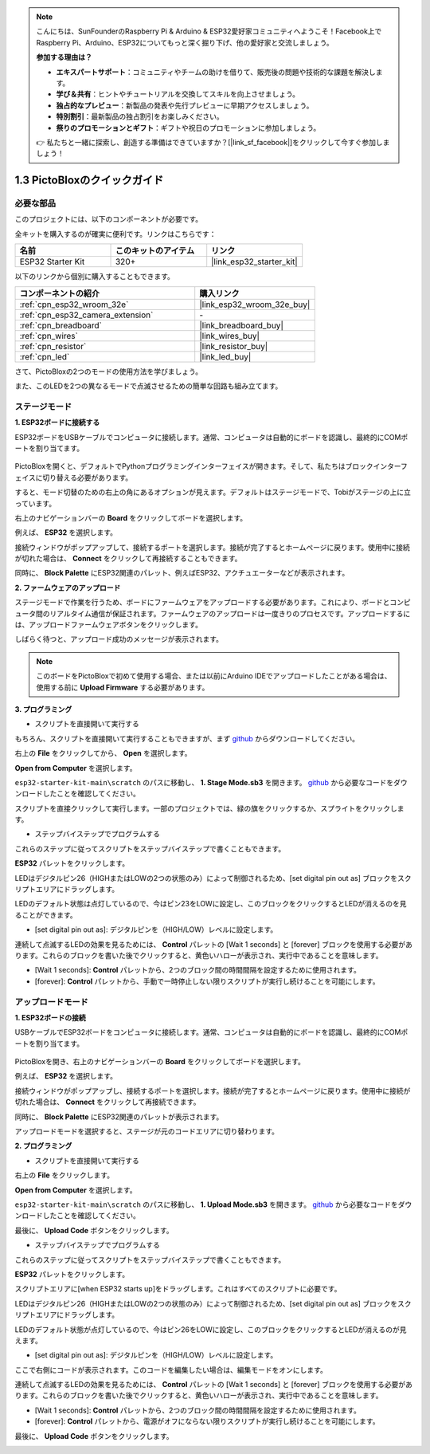 .. note::

    こんにちは、SunFounderのRaspberry Pi & Arduino & ESP32愛好家コミュニティへようこそ！Facebook上でRaspberry Pi、Arduino、ESP32についてもっと深く掘り下げ、他の愛好家と交流しましょう。

    **参加する理由は？**

    - **エキスパートサポート**：コミュニティやチームの助けを借りて、販売後の問題や技術的な課題を解決します。
    - **学び＆共有**：ヒントやチュートリアルを交換してスキルを向上させましょう。
    - **独占的なプレビュー**：新製品の発表や先行プレビューに早期アクセスしましょう。
    - **特別割引**：最新製品の独占割引をお楽しみください。
    - **祭りのプロモーションとギフト**：ギフトや祝日のプロモーションに参加しましょう。

    👉 私たちと一緒に探索し、創造する準備はできていますか？[|link_sf_facebook|]をクリックして今すぐ参加しましょう！

.. _sh_guide:

1.3 PictoBloxのクイックガイド
====================================

必要な部品
-----------------------

このプロジェクトには、以下のコンポーネントが必要です。

全キットを購入するのが確実に便利です。リンクはこちらです：

.. list-table::
    :widths: 20 20 20
    :header-rows: 1

    *   - 名前
        - このキットのアイテム
        - リンク
    *   - ESP32 Starter Kit
        - 320+
        - |link_esp32_starter_kit|

以下のリンクから個別に購入することもできます。

.. list-table::
    :widths: 30 20
    :header-rows: 1

    *   - コンポーネントの紹介
        - 購入リンク

    *   - :ref:`cpn_esp32_wroom_32e`
        - |link_esp32_wroom_32e_buy|
    *   - :ref:`cpn_esp32_camera_extension`
        - \-
    *   - :ref:`cpn_breadboard`
        - |link_breadboard_buy|
    *   - :ref:`cpn_wires`
        - |link_wires_buy|
    *   - :ref:`cpn_resistor`
        - |link_resistor_buy|
    *   - :ref:`cpn_led`
        - |link_led_buy|

さて、PictoBloxの2つのモードの使用方法を学びましょう。

また、このLEDを2つの異なるモードで点滅させるための簡単な回路も組み立てます。

.. image:: ../img/circuit/1_hello_led_bb.png

.. _stage_mode:

ステージモード
---------------

**1. ESP32ボードに接続する**

ESP32ボードをUSBケーブルでコンピュータに接続します。通常、コンピュータは自動的にボードを認識し、最終的にCOMポートを割り当てます。

    .. image:: ../../img/plugin_esp32.png
        :width: 600
        :align: center

PictoBloxを開くと、デフォルトでPythonプログラミングインターフェイスが開きます。そして、私たちはブロックインターフェイスに切り替える必要があります。

.. image:: img/0_choose_blocks.png

すると、モード切替のための右上の角にあるオプションが見えます。デフォルトはステージモードで、Tobiがステージの上に立っています。

.. image:: img/1_stage_upload.png

右上のナビゲーションバーの **Board** をクリックしてボードを選択します。

.. image:: img/1_board.png

例えば、 **ESP32** を選択します。

.. image:: img/1_choose_uno.png

接続ウィンドウがポップアップして、接続するポートを選択します。接続が完了するとホームページに戻ります。使用中に接続が切れた場合は、 **Connect** をクリックして再接続することもできます。

.. image:: img/1_connect.png

同時に、 **Block Palette** にESP32関連のパレット、例えばESP32、アクチュエーターなどが表示されます。

.. image:: img/1_arduino_uno.png


**2. ファームウェアのアップロード**

ステージモードで作業を行うため、ボードにファームウェアをアップロードする必要があります。これにより、ボードとコンピュータ間のリアルタイム通信が保証されます。ファームウェアのアップロードは一度きりのプロセスです。アップロードするには、アップロードファームウェアボタンをクリックします。

しばらく待つと、アップロード成功のメッセージが表示されます。

.. note::

    このボードをPictoBloxで初めて使用する場合、または以前にArduino IDEでアップロードしたことがある場合は、使用する前に **Upload Firmware** する必要があります。


.. image:: img/1_firmware.png


**3. プログラミング**

* スクリプトを直接開いて実行する

もちろん、スクリプトを直接開いて実行することもできますが、まず `github <https://github.com/sunfounder/esp32-starter-kit/archive/refs/heads/main.zip>`_ からダウンロードしてください。

右上の **File** をクリックしてから、 **Open** を選択します。

.. image:: img/0_open.png

**Open from Computer** を選択します。

.. image:: img/0_dic.png

``esp32-starter-kit-main\scratch`` のパスに移動し、 **1. Stage Mode.sb3** を開きます。 `github <https://github.com/sunfounder/esp32-starter-kit/archive/refs/heads/main.zip>`_ から必要なコードをダウンロードしたことを確認してください。

.. image:: img/0_stage.png

スクリプトを直接クリックして実行します。一部のプロジェクトでは、緑の旗をクリックするか、スプライトをクリックします。

.. image:: img/1_more.png

* ステップバイステップでプログラムする

これらのステップに従ってスクリプトをステップバイステップで書くこともできます。

**ESP32** パレットをクリックします。

.. image:: img/1_arduino_uno.png

LEDはデジタルピン26（HIGHまたはLOWの2つの状態のみ）によって制御されるため、[set digital pin out as] ブロックをスクリプトエリアにドラッグします。

LEDのデフォルト状態は点灯しているので、今はピン23をLOWに設定し、このブロックをクリックするとLEDが消えるのを見ることができます。

* [set digital pin out as]: デジタルピンを（HIGH/LOW）レベルに設定します。

.. image:: img/1_digital.png

連続して点滅するLEDの効果を見るためには、 **Control** パレットの [Wait 1 seconds] と [forever] ブロックを使用する必要があります。これらのブロックを書いた後でクリックすると、黄色いハローが表示され、実行中であることを意味します。

* [Wait 1 seconds]: **Control** パレットから、2つのブロック間の時間間隔を設定するために使用されます。
* [forever]: **Control** パレットから、手動で一時停止しない限りスクリプトが実行し続けることを可能にします。

.. image:: img/1_more.png

.. _upload_mode:

アップロードモード
---------------------

**1. ESP32ボードの接続**

USBケーブルでESP32ボードをコンピュータに接続します。通常、コンピュータは自動的にボードを認識し、最終的にCOMポートを割り当てます。

    .. image:: ../../img/plugin_esp32.png
        :width: 600
        :align: center

PictoBloxを開き、右上のナビゲーションバーの **Board** をクリックしてボードを選択します。

.. image:: img/1_board.png

例えば、 **ESP32** を選択します。

.. image:: img/1_choose_uno.png

接続ウィンドウがポップアップし、接続するポートを選択します。接続が完了するとホームページに戻ります。使用中に接続が切れた場合は、 **Connect** をクリックして再接続できます。

.. image:: img/1_connect.png

同時に、 **Block Palette** にESP32関連のパレットが表示されます。

.. image:: img/1_upload_uno.png

アップロードモードを選択すると、ステージが元のコードエリアに切り替わります。

.. image:: img/1_upload.png

**2. プログラミング**

* スクリプトを直接開いて実行する

右上の **File** をクリックします。

.. image:: img/0_open.png

**Open from Computer** を選択します。

.. image:: img/0_dic.png

``esp32-starter-kit-main\scratch`` のパスに移動し、 **1. Upload Mode.sb3** を開きます。 `github <https://github.com/sunfounder/esp32-starter-kit/archive/refs/heads/main.zip>`_ から必要なコードをダウンロードしたことを確認してください。

.. image:: img/0_upload.png

最後に、 **Upload Code** ボタンをクリックします。

.. image:: img/1_upload_code.png


* ステップバイステップでプログラムする

これらのステップに従ってスクリプトをステップバイステップで書くこともできます。

**ESP32** パレットをクリックします。

.. image:: img/1_upload_uno.png

スクリプトエリアに[when ESP32 starts up]をドラッグします。これはすべてのスクリプトに必要です。

.. image:: img/1_uno_starts.png

LEDはデジタルピン26（HIGHまたはLOWの2つの状態のみ）によって制御されるため、[set digital pin out as] ブロックをスクリプトエリアにドラッグします。

LEDのデフォルト状態が点灯しているので、今はピン26をLOWに設定し、このブロックをクリックするとLEDが消えるのが見えます。

* [set digital pin out as]: デジタルピンを（HIGH/LOW）レベルに設定します。

.. image:: img/1_upload_digital.png

ここで右側にコードが表示されます。このコードを編集したい場合は、編集モードをオンにします。

.. image:: img/1_upload1.png

連続して点滅するLEDの効果を見るためには、 **Control** パレットの [Wait 1 seconds] と [forever] ブロックを使用する必要があります。これらのブロックを書いた後でクリックすると、黄色いハローが表示され、実行中であることを意味します。

* [Wait 1 seconds]: **Control** パレットから、2つのブロック間の時間間隔を設定するために使用されます。
* [forever]: **Control** パレットから、電源がオフにならない限りスクリプトが実行し続けることを可能にします。

.. image:: img/1_upload_more.png

最後に、 **Upload Code** ボタンをクリックします。

.. image:: img/1_upload_code.png
